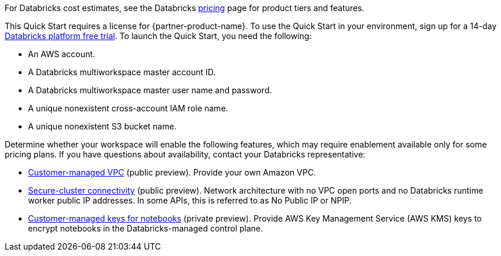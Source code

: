 // Include details about the license and how they can sign up. If no license is required, clarify that. 

For Databricks cost estimates, see the Databricks https://databricks.com/product/aws-pricing[pricing^] page for product tiers and features.

This Quick Start requires a license for {partner-product-name}. To use the Quick Start in your environment, sign up for a 14-day https://docs.databricks.com/getting-started/try-databricks.html#free-trial[Databricks platform free trial^]. To launch the Quick Start, you need the following:

* An AWS account.
* A Databricks multiworkspace master account ID.
* A Databricks multiworkspace master user name and password.
* A unique nonexistent cross-account IAM role name.
* A unique nonexistent S3 bucket name.

//TODO Shivansh, can we say "main" instead of "master" in these two bullets?

Determine whether your workspace will enable the following features, which may require enablement available only for some pricing plans. If you have questions about availability, contact your Databricks representative:

* https://docs.databricks.com/administration-guide/cloud-configurations/aws/customer-managed-vpc.html[Customer-managed VPC^] (public preview). Provide your own Amazon VPC.
* https://docs.databricks.com/security/secure-cluster-connectivity.html[Secure-cluster connectivity^] (public preview). Network architecture with no VPC open ports and no Databricks runtime worker public IP addresses. In some APIs, this is referred to as No Public IP or NPIP.
* https://docs.databricks.com/security/keys/customer-managed-keys-notebook-aws.html[Customer-managed keys for notebooks^] (private preview). Provide AWS Key Management Service (AWS KMS) keys to encrypt notebooks in the Databricks-managed control plane.
